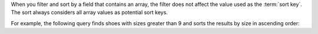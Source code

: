 When you filter and sort by a field that contains an array, the filter
does not affect the value used as the :term:`sort key`. The sort always
considers all array values as potential sort keys.

For example, the following query finds shoes with sizes greater than 9
and sorts the results by size in ascending order:
